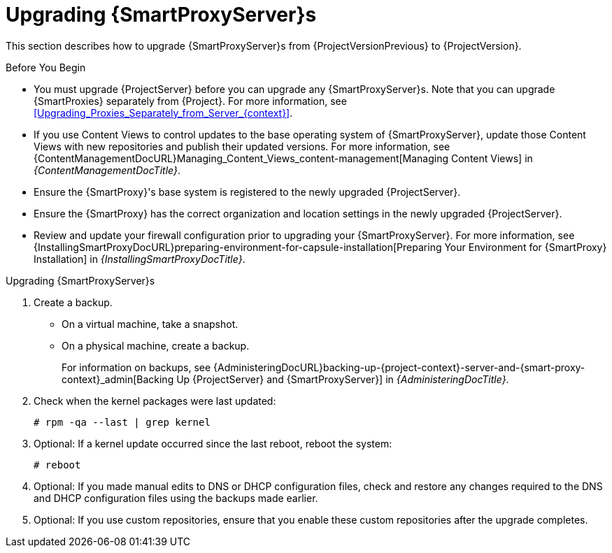 [[upgrading_capsule_server]]

= Upgrading {SmartProxyServer}s

This section describes how to upgrade {SmartProxyServer}s from {ProjectVersionPrevious} to {ProjectVersion}.

.Before You Begin

* You must upgrade {ProjectServer} before you can upgrade any {SmartProxyServer}s.
Note that you can upgrade {SmartProxies} separately from {Project}.
For more information, see xref:Upgrading_Proxies_Separately_from_Server_{context}[].
ifdef::satellite[]
* Ensure the {ProjectName} {SmartProxy} {ProjectVersion} repository is enabled in {ProjectServer} and synchronized.
* Ensure that you synchronize the required repositories on {ProjectServer}.
For more information, see xref:synchronizing_the_new_repositories_{context}[].
endif::[]
* If you use Content Views to control updates to the base operating system of {SmartProxyServer}, update those Content Views with new repositories and publish their updated versions.
For more information, see {ContentManagementDocURL}Managing_Content_Views_content-management[Managing Content Views] in _{ContentManagementDocTitle}_.
* Ensure the {SmartProxy}'s base system is registered to the newly upgraded {ProjectServer}.
* Ensure the {SmartProxy} has the correct organization and location settings in the newly upgraded {ProjectServer}.
* Review and update your firewall configuration prior to upgrading your {SmartProxyServer}.
For more information, see {InstallingSmartProxyDocURL}preparing-environment-for-capsule-installation[Preparing Your Environment for {SmartProxy} Installation] in _{InstallingSmartProxyDocTitle}_.

ifdef::katello,orcharhino,satellite[]
[WARNING]
====
If you implemented custom certificates, you must retain the content of both the `/root/ssl-build` directory and the directory in which you created any source files associated with your custom certificates.

Failure to retain these files during an upgrade causes the upgrade to fail.
If these files have been deleted, they must be restored from a backup in order for the upgrade to proceed.
====
endif::[]

.Upgrading {SmartProxyServer}s

. Create a backup.
+
* On a virtual machine, take a snapshot.
* On a physical machine, create a backup.
+
For information on backups, see {AdministeringDocURL}backing-up-{project-context}-server-and-{smart-proxy-context}_admin[Backing Up {ProjectServer} and {SmartProxyServer}] in _{AdministeringDocTitle}_.

ifdef::katello[]
. Update repositories
+
.For {EL} 7 Users:
[options="nowrap" subs="attributes"]
----
# yum update -y https://yum.theforeman.org/releases/{ProjectVersion}/el7/x86_64/foreman-release.rpm \
                https://yum.theforeman.org/katello/{KatelloVersion}/katello/el7/x86_64/katello-repos-latest.rpm
----
+
.For {EL} 8 Users:
[options="nowrap" subs="attributes"]
----
# dnf update -y https://yum.theforeman.org/releases/{ProjectVersion}/el8/x86_64/foreman-release.rpm \
                https://yum.theforeman.org/katello/{KatelloVersion}/katello/el8/x86_64/katello-repos-latest.rpm
----
. Ensure the module streams are enabled for {EL} 8:
+
[options="nowrap" subs="attributes"]
----
# dnf module enable -y katello:el8 pulpcore:el8
----
. Clean the yum cache and update the required packages:
+
[options="nowrap" subs="attributes"]
----
# yum clean all
# yum -y update
----
+
. Run the installer:
+
[options="nowrap" subs="attributes"]
----
# foreman-installer --certs-tar-file /root/{smartproxy-example-com}-certs.tar \
                    --certs-update-all --certs-regenerate true --certs-deploy true
----
endif::[]
ifdef::satellite[]
. Clean yum cache:
+
----
# yum clean metadata
----
+
. The `rubygem-foreman_maintain` is installed from the {Project} Maintenance repository or upgraded from the {Project} Maintenance repository if currently installed.
+
Ensure {SmartProxy} has access to `{RepoRHEL8ServerSatelliteMaintenanceProductVersion}` and execute:
+
[options="nowrap" subs="attributes"]
----
# {foreman-maintain} self-upgrade
----

. On {SmartProxyServer}, verify that the `foreman_url` setting points to the {Project} FQDN:
+
----
# grep foreman_url /etc/foreman-proxy/settings.yml
----

. Check the available versions to confirm the version you want is listed:
+
[options="nowrap" subs="attributes"]
----
# {foreman-maintain} upgrade list-versions
----

. Because of the lengthy upgrade time, use a utility such as `tmux` to suspend and reattach a communication session.
You can then check the upgrade progress without staying connected to the command shell continuously.
+
If you lose connection to the command shell where the upgrade command is running you can see the logged messages in the `{installer-smartproxy-log-file}` file to check if the process completed successfully.

. Use the health check option to determine if the system is ready for upgrade:
+
[options="nowrap" subs="attributes"]
----
# {foreman-maintain} upgrade check --target-version {TargetVersion}
----
+
Review the results and address any highlighted error conditions before performing the upgrade.

. Perform the upgrade:
+
[options="nowrap" subs="attributes"]
----
# {foreman-maintain} upgrade run --target-version {TargetVersion}
----
+
endif::[]
. Check when the kernel packages were last updated:
+
[options="nowrap"]
----
# rpm -qa --last | grep kernel
----

. Optional: If a kernel update occurred since the last reboot, reboot the system:
+
----
# reboot
----

. Optional: If you made manual edits to DNS or DHCP configuration files, check and restore any changes required to the DNS and DHCP configuration files using the backups made earlier.
. Optional: If you use custom repositories, ensure that you enable these custom repositories after the upgrade completes.

